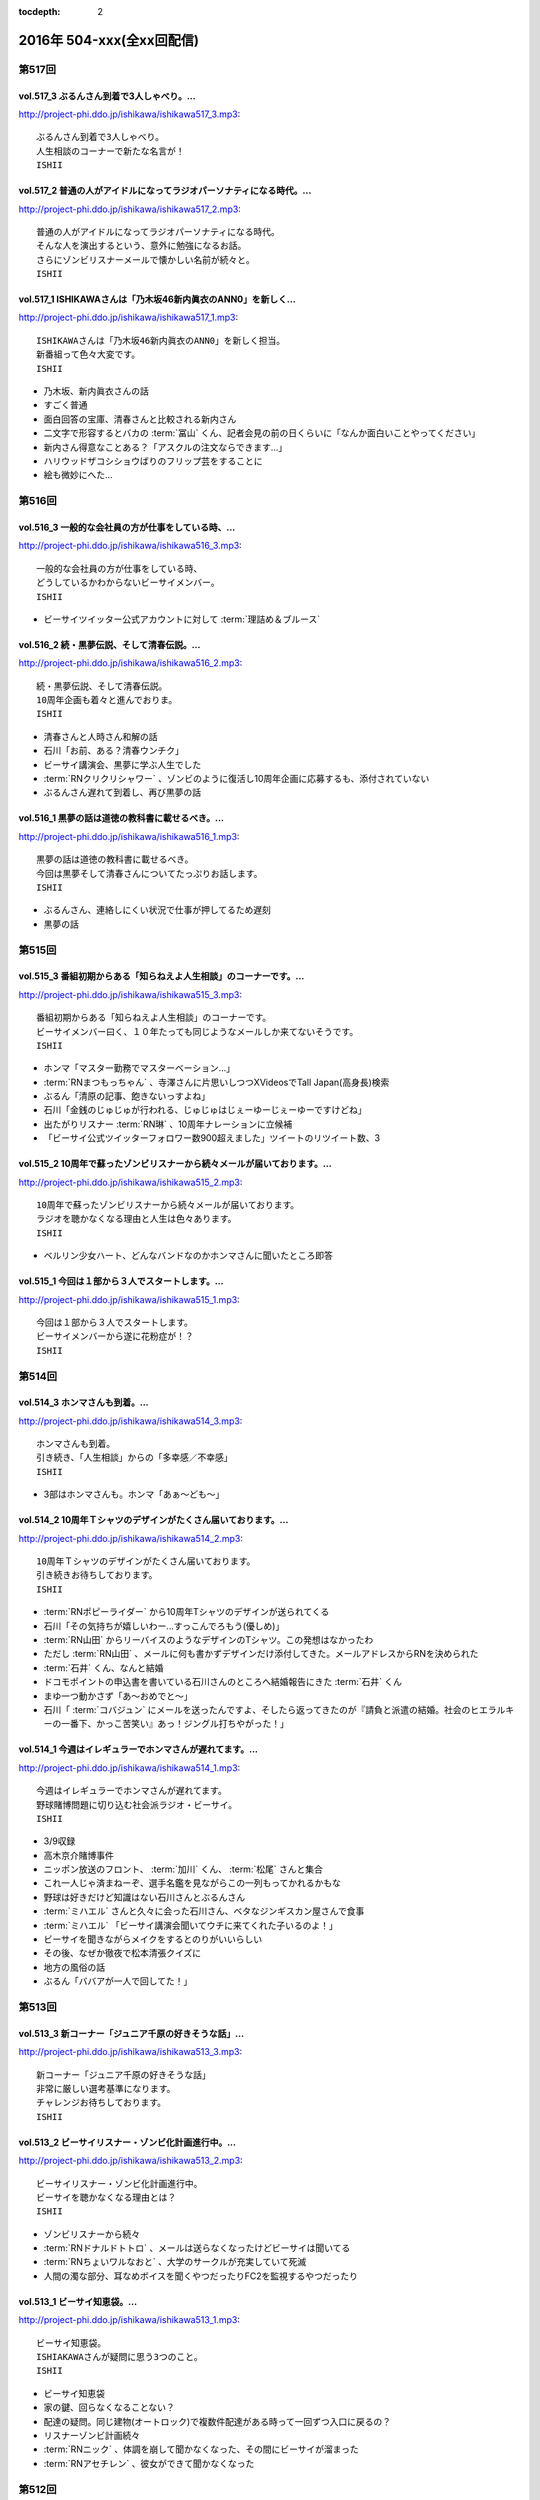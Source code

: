 :tocdepth: 2

==========================
2016年 504-xxx(全xx回配信)
==========================

第517回
========

vol.517_3 ぶるんさん到着で3人しゃべり。...
-------------------------------------------

http://project-phi.ddo.jp/ishikawa/ishikawa517_3.mp3::

   ぶるんさん到着で3人しゃべり。
   人生相談のコーナーで新たな名言が！
   ISHII

vol.517_2 普通の人がアイドルになってラジオパーソナティになる時代。...
---------------------------------------------------------------------

http://project-phi.ddo.jp/ishikawa/ishikawa517_2.mp3::

   普通の人がアイドルになってラジオパーソナティになる時代。
   そんな人を演出するという、意外に勉強になるお話。
   さらにゾンビリスナーメールで懐かしい名前が続々と。
   ISHII

vol.517_1 ISHIKAWAさんは「乃木坂46新内眞衣のANN0」を新しく...
---------------------------------------------------------------------------

http://project-phi.ddo.jp/ishikawa/ishikawa517_1.mp3::

   ISHIKAWAさんは「乃木坂46新内眞衣のANN0」を新しく担当。
   新番組って色々大変です。
   ISHII

* 乃木坂、新内眞衣さんの話
* すごく普通
* 面白回答の宝庫、清春さんと比較される新内さん
* 二文字で形容するとバカの :term:`冨山` くん、記者会見の前の日くらいに「なんか面白いことやってください」
* 新内さん得意なことある？「アスクルの注文ならできます…」
* ハリウッドザコシショウばりのフリップ芸をすることに
* 絵も微妙にへた…

第516回
========

vol.516_3 一般的な会社員の方が仕事をしている時、...
---------------------------------------------------

http://project-phi.ddo.jp/ishikawa/ishikawa516_3.mp3::

   一般的な会社員の方が仕事をしている時、
   どうしているかわからないビーサイメンバー。
   ISHII

* ビーサイツイッター公式アカウントに対して :term:`理詰め＆ブルース`

vol.516_2 続・黒夢伝説、そして清春伝説。...
-------------------------------------------

http://project-phi.ddo.jp/ishikawa/ishikawa516_2.mp3::

   続・黒夢伝説、そして清春伝説。
   10周年企画も着々と進んでおりま。
   ISHII

* 清春さんと人時さん和解の話
* 石川「お前、ある？清春ウンチク」
* ビーサイ講演会、黒夢に学ぶ人生でした
* :term:`RNクリクリシャワー` 、ゾンビのように復活し10周年企画に応募するも、添付されていない
* ぶるんさん遅れて到着し、再び黒夢の話

vol.516_1 黒夢の話は道徳の教科書に載せるべき。...
-------------------------------------------------

http://project-phi.ddo.jp/ishikawa/ishikawa516_1.mp3::

   黒夢の話は道徳の教科書に載せるべき。
   今回は黒夢そして清春さんについてたっぷりお話します。
   ISHII

* ぶるんさん、連絡しにくい状況で仕事が押してるため遅刻
* 黒夢の話

第515回
========

vol.515_3 番組初期からある「知らねえよ人生相談」のコーナーです。...
-------------------------------------------------------------------

http://project-phi.ddo.jp/ishikawa/ishikawa515_3.mp3::

   番組初期からある「知らねえよ人生相談」のコーナーです。
   ビーサイメンバー曰く、１０年たっても同じようなメールしか来てないそうです。
   ISHII

* ホンマ「マスター勤務でマスターベーション…」
* :term:`RNまつもっちゃん` 、寺澤さんに片思いしつつXVideosでTall Japan(高身長)検索
* ぶるん「清原の記事、飽きないっすよね」
* 石川「金銭のじゅじゅが行われる、じゅじゅはじぇーゆーじぇーゆーですけどね」
* 出たがりリスナー :term:`RN琳` 、10周年ナレーションに立候補
* 「ビーサイ公式ツイッターフォロワー数900超えました」ツイートのリツイート数、3

vol.515_2 10周年で蘇ったゾンビリスナーから続々メールが届いております。...
---------------------------------------------------------------------------

http://project-phi.ddo.jp/ishikawa/ishikawa515_2.mp3::

   10周年で蘇ったゾンビリスナーから続々メールが届いております。
   ラジオを聴かなくなる理由と人生は色々あります。
   ISHII

- ベルリン少女ハート、どんなバンドなのかホンマさんに聞いたところ即答

vol.515_1 今回は１部から３人でスタートします。...
-------------------------------------------------

http://project-phi.ddo.jp/ishikawa/ishikawa515_1.mp3::

   今回は１部から３人でスタートします。
   ビーサイメンバーから遂に花粉症が！？
   ISHII

第514回
========

vol.514_3 ホンマさんも到着。...
-------------------------------

http://project-phi.ddo.jp/ishikawa/ishikawa514_3.mp3::

   ホンマさんも到着。
   引き続き、「人生相談」からの「多幸感／不幸感」
   ISHII

* 3部はホンマさんも。ホンマ「あぁ〜ども〜」

vol.514_2 10周年Ｔシャツのデザインがたくさん届いております。...
-----------------------------------------------------------------

http://project-phi.ddo.jp/ishikawa/ishikawa514_2.mp3::

   10周年Ｔシャツのデザインがたくさん届いております。
   引き続きお待ちしております。
   ISHII

* :term:`RNポピーライダー` から10周年Tシャツのデザインが送られてくる
* 石川「その気持ちが嬉しいわー…すっこんでろもう(優しめ)」
* :term:`RN山田` からリーバイスのようなデザインのTシャツ。この発想はなかったわ
* ただし :term:`RN山田` 、メールに何も書かずデザインだけ添付してきた。メールアドレスからRNを決められた
* :term:`石井` くん、なんと結婚
* ドコモポイントの申込書を書いている石川さんのところへ結婚報告にきた :term:`石井` くん
* まゆ一つ動かさず「あ〜おめでと〜」
* 石川「 :term:`コバジュン` にメールを送ったんですよ、そしたら返ってきたのが『請負と派遣の結婚。社会のヒエラルキーの一番下、かっこ苦笑い』あっ！ジングル打ちやがった！」

vol.514_1 今週はイレギュラーでホンマさんが遅れてます。...
---------------------------------------------------------

http://project-phi.ddo.jp/ishikawa/ishikawa514_1.mp3::

   今週はイレギュラーでホンマさんが遅れてます。
   野球賭博問題に切り込む社会派ラジオ・ビーサイ。
   ISHII

* 3/9収録
* 高木京介賭博事件
* ニッポン放送のフロント、 :term:`加川` くん、 :term:`松尾` さんと集合
* これ一人じゃ済まねーぞ、選手名鑑を見ながらこの一列もってかれるかもな
* 野球は好きだけど知識はない石川さんとぶるんさん
* :term:`ミハエル` さんと久々に会った石川さん、ベタなジンギスカン屋さんで食事
* :term:`ミハエル` 「ビーサイ講演会聞いてウチに来てくれた子いるのよ！」
* ビーサイを聞きながらメイクをするとのりがいいらしい
* その後、なぜか徹夜で松本清張クイズに
* 地方の風俗の話
* ぶるん「ババアが一人で回してた！」

第513回
========

vol.513_3 新コーナー「ジュニア千原の好きそうな話」...
-----------------------------------------------------

http://project-phi.ddo.jp/ishikawa/ishikawa513_3.mp3::

   新コーナー「ジュニア千原の好きそうな話」
   非常に厳しい選考基準になります。
   チャレンジお待ちしております。
   ISHII

vol.513_2 ビーサイリスナー・ゾンビ化計画進行中。...
---------------------------------------------------

http://project-phi.ddo.jp/ishikawa/ishikawa513_2.mp3::

   ビーサイリスナー・ゾンビ化計画進行中。
   ビーサイを聴かなくなる理由とは？
   ISHII

* ゾンビリスナーから続々
* :term:`RNドナルドトトロ` 、メールは送らなくなったけどビーサイは聞いてる
* :term:`RNちょいワルなおと` 、大学のサークルが充実していて死滅

* 人間の濁な部分、耳なめボイスを聞くやつだったりFC2を監視するやつだったり

vol.513_1 ビーサイ知恵袋。...
-----------------------------

http://project-phi.ddo.jp/ishikawa/ishikawa513_1.mp3::

   ビーサイ知恵袋。
   ISHIAKAWAさんが疑問に思う3つのこと。
   ISHII

* ビーサイ知恵袋
* 家の鍵、回らなくなることない？
* 配達の疑問。同じ建物(オートロック)で複数件配達がある時って一回ずつ入口に戻るの？
* リスナーゾンビ計画続々
* :term:`RNニック` 、体調を崩して聞かなくなった、その間にビーサイが溜まった
* :term:`RNアセチレン` 、彼女ができて聞かなくなった

第512回
========

vol.512_3 北海道ってどうやって行くの？...
-----------------------------------------

http://project-phi.ddo.jp/ishikawa/ishikawa512_3.mp3::

   北海道ってどうやって行くの？
   新コーナー「多幸感/不幸感」は2回目。
   ISHII

* :term:`RN元気百倍パイパンマン` と :term:`RNラッコフェスティバル` 二人のために北海道行く？
* 多幸感！不幸感！ :term:`石井` くん発案者だが、聞くのは初
* :term:`並野` 、シャブ婆ではなくラジオ婆

vol.512_2 10周年プロジェクトで色々募集しております。...
---------------------------------------------------------

http://project-phi.ddo.jp/ishikawa/ishikawa512_2.mp3::

   10周年プロジェクトで色々募集しております。
   諸々お待ちしております。
   ISHII

* ジングル録る？
* ホンマ「やめましょ…」
* 「やり場のない才能、大歓迎〜」っも長いよね
* 番組中にジングル収録
* 大体10年やってます
* 元気な感じ
* しっとりした感じ、石川「石川…」ホンマ「ホンマ…」ぶるん「…ぶるんの……」
* ぶるん「うまいでしょ！」
* :term:`RN元気百倍パイパンマン` 、セックステクニック.comでセックスの流れを確認した
* :term:`RNマイケル男根` 、47歳の悲哀
* :term:`RN元気百倍パイパンマン` 、極寒の中でオナニー、石川「あったかくしてやれや！」
* :term:`RN最初はグー` 、仕事終わりで風俗へ。刺し棒と赤ペンを発見してもらい教師プレイに

vol.512_1 ビーサイ１０周年ということで、...
-------------------------------------------

http://project-phi.ddo.jp/ishikawa/ishikawa512_1.mp3::

   ビーサイ１０周年ということで、
   聴かなくなったリスナーを探し出して
   Tシャツを売りつける作戦始動。
   ISHII

* ホンマさん花粉症orインフルW感染疑惑
* 石川「そんな役満ツモれる！？」
* 医者「ただの風邪ですね」
*  :term:`RNビッグ松村` がクロワッサンに来てた
* 10周年に向けてTシャツを作っていきたい
* 一番最後に作ったのは :term:`GKB`
* あのはがき職人死んだのかな？
* ビーサイ公式の平均リツイート数5(ホンマさん調べ)
* その5の中にぶるんさん入ったり入らなかったり
* ゾンビ掘り起こし計画
* 5/13に10時間放送、 :term:`石井` 君が嫌な顔
* どこでやるのが一番いいのか。 :term:`ユーチュー` ？
* 石川「おちんちんが見えちゃうことも考えると海外にサーバーある方がいい」

第511回
========

vol.511_3 よーやく10周年企画正式始動！...
-------------------------------------------

http://project-phi.ddo.jp/ishikawa/ishikawa511_3.mp3::

   よーやく10周年企画正式始動！
   １０周年記念Tシャツを制作します！
   デザイン募集中です。
   ISHII

* 並野のクスリからホンマさんのクスリへ
* :term:`クロワッサン` 訪問メールを石川さんが読み、ぶるんママの口調が完全に大仁田厚

vol.511_2 ビーサイには珍しく小説のお話。...
-------------------------------------------

http://project-phi.ddo.jp/ishikawa/ishikawa511_2.mp3::

   ビーサイには珍しく小説のお話。
   小説家って儲かるの？
   ISHII

* 石川「どういった作品をパトロールするのがお好きなんですか？」ホンマ「デビュー作です」
* 石川「最近パトロールした日だけ教えてもらえませんか」ホンマ「……昨日かな…」

vol.511_1 新コーナー始動。...
-----------------------------

http://project-phi.ddo.jp/ishikawa/ishikawa511_1.mp3::

   新コーナー始動。
   ビーサイ史上一番難しいコーナー!?
   ISHII

* 新コーナー、ジュニアさんが好きそうな話
* 石川さん、小学生の時は本を色々読んでいたインテリ
* シャブ婆の出現により、急に半笑いになってしまった清原の事件
* アクセントの話、リスナーからメール色々
* ぶるん「俺も昔、圭・修のラジオ出たとき、ひらた↑くぅ〜んって言われたわ」石川「それ言い方じゃね！？」
* ぶるんさん、圭・修のラジオで電話出演していたことが判明
* 石川さん、50冊くらい松本清張の本を持っている
* ぶるんさん、本まったく読まず、最近読んだのは高田純次の本
* ホンマ「(ぶるんさんが読んでるのは)週ベ？週ベ？(週刊ベースボール)」

第510回
========

vol.510_3 流れで新コーナーがスタート！...
-----------------------------------------

http://project-phi.ddo.jp/ishikawa/ishikawa510_3.mp3::

   流れで新コーナーがスタート！
   その名も「多幸感！不幸感！」
   これ面白い！！
   NANJO

* 多幸感！不幸感！のコーナー

vol.510_2 お酒がもたらす多幸感！...
-----------------------------------

http://project-phi.ddo.jp/ishikawa/ishikawa510_2.mp3::

   お酒がもたらす多幸感！
   不幸感に関するメールがたくさん届いています。
   NANJO

* :term:`RNサラブ` からミャンマーの酒事情

vol.510_1 最近収録、そしてアップロードが...
-------------------------------------------

http://project-phi.ddo.jp/ishikawa/ishikawa510_1.mp3::

   最近収録、そしてアップロードが
   不定期でごめんなさい。
   NANJO

* 得意不得意があるよね
* 西川貴教の瞬発力の話
* 続、昼間から酒を飲むか？

第509回
========

vol.509_3 メールから察するに童貞・変態リスナー多めのビーサイ。...
-----------------------------------------------------------------

http://project-phi.ddo.jp/ishikawa/ishikawa509_3.mp3::

   メールから察するに童貞・変態リスナー多めのビーサイ。
   ＤＪ並野の全容が見えてきました。
   ISHII

* 耳かきボイス続きから

vol.509_2 映画・あぶない刑事の新作を見てきたISHIKAWAさん。...
---------------------------------------------------------------------

http://project-phi.ddo.jp/ishikawa/ishikawa509_2.mp3::

   映画・あぶない刑事の新作を見てきたISHIKAWAさん。
   あぶデカファンですがあえて苦言を呈します。
   ISHII

* あぶない刑事の話
* BiSH-新生クソアイドル
* :term:`おっさん` がアルバム出したので、ビーサイでプロモーションしようか？と聞いたら曲がJASRAC登録されてたので流せません
* 耳かきボイスの話の途中で第2部終了

vol.509_1 今回は3人でお送りします。...
---------------------------------------

http://project-phi.ddo.jp/ishikawa/ishikawa509_1.mp3::

   今回は3人でお送りします。
   続・お酒のお話。
   ISHII

* 酒の話
* 華丸さんの番組、博多華丸のもらい酒みなと旅を見た石川さん
* ゲストの宇梶さん、誤ってサワーをこぼし「反省イッキします」華丸さん「あー俺もするとね」ぶるん「イッキしたいだけでしょ」
* 大反省イッキ大会
* お店のお父さんも「…俺も反省イッキしたい」

第508回
========

vol.508_3 人生相談のメール読みはISHIKAWAさんで新鮮です。...
-------------------------------------------------------------------

http://project-phi.ddo.jp/ishikawa/ishikawa508_3.mp3::

   人生相談のメール読みはISHIKAWAさんで新鮮です。
   DJ並野も登場！
   ISHII

vol.508_2 改めて、アクセントって難しいってお話。...
---------------------------------------------------

http://project-phi.ddo.jp/ishikawa/ishikawa508_2.mp3::

   改めて、アクセントって難しいってお話。
   ぶるんさんはいませんが、人生相談のコーナーもやります。
   ISHII

* 中島卓偉くん、ホンマさんに会って十年目くらいに「た→くいくん、た→くいくんって言われてたけど、本当はた↑くいなんです」と告白
* 石川「今年はレイヴがくるよ」(小室哲哉のものまねをした卓球さんのものまね)
* ホンマさんのタイトルコールで知らねぇよ人生相談

vol.508_1 お仕事でぶるんさんはお休み。...
-----------------------------------------

http://project-phi.ddo.jp/ishikawa/ishikawa508_1.mp3::

   お仕事でぶるんさんはお休み。
   ISHIKAWAさんとホンマさんの2人でお送りします！
   ISHII

* ぶるんさん完全欠席
* Surfaceが作家陣に全然はやってない
* 相変わらず壊れる石川さんのSurface電源ケーブル、通称 :term:`ポッキーの先`
* 関西のイントネーションの話
* おおくら↑くん、おおくら→くん
* さば↑のみず↑に
* に↑しかわさん、い→しかわさん
* ホンマ「東北は寒いからアクセントがない。全部吐き捨てるように言う。さかた…やまがた…」
* さば↑のみず↑にをも↑ろたんや
* ホンマ「きた…」石川「きた…」ホンマ「きた…きた…？」
* 石川「きた」ホンマ「きた」石川「さばのみずに」

第507回
========

vol.507_3 まさかのお酒話で最後まで行きます。...
-----------------------------------------------

http://project-phi.ddo.jp/ishikawa/ishikawa507_3.mp3::

   まさかのお酒話で最後まで行きます。
   聴くとお酒が飲みたくなります。
   ISHII

* 多幸感不幸感
* ホンマ「多幸感vs不幸感 」
* 多幸感/不幸感
* これぞ多幸感というコーナーを作ります
* 昼にビール飲みながらミヤネヤを見るとき、多幸感ある
* ホンマ「あと、これこえたら不幸感になるっていうのも」
* ホンマ「飲んで、3分くらい多幸感ある。ビートルズの曲聞いたくらい」石川「オブ・ラ・ディ、オブ・ラ・ダとか」
* 石川「飲んで寝る飲んで寝る風呂入って飲んで寝る」
* 独身最強説

vol.507_2 ずーっとお酒を飲んでるISHIKAWAさん＆ぶるんさん。...
---------------------------------------------------------------------

http://project-phi.ddo.jp/ishikawa/ishikawa507_2.mp3::

   ずーっとお酒を飲んでるISHIKAWAさん＆ぶるんさん。
   理解できないホンマさん。
   ISHII

* 関西支社の :term:`近藤` さんと飲んだ話
* お互いに飲みまくりドロー判定まで持ち込んだ
* 別れた後にホテルを予約しようとしていた石川さんに対して「関西支社で飲み直そうか？」
* その後の記憶はなく、結果、関西支社で :term:`コキ寝` しました
* ショートメールをやりとりするくらい仲良くなった :term:`近藤` さんと石川さん
* ホンマさんの素朴な疑問、ホンマ「…飲み直そう？」ぶるん「しかも会社…」
* 石川「ビール2杯くらい飲むでしょうが！子供が食べてるでしょうが！」ホンマ「北の国からかんけいないですから」
* 石川「ビールとチュウハイ！」ホンマ「なんで味変しようとしてんすか」

vol.507_1 冨山ディレクターは優秀な人です。...
---------------------------------------------

http://project-phi.ddo.jp/ishikawa/ishikawa507_1.mp3::

   冨山ディレクターは優秀な人です。
   というお話し。
   ISHII

* ラジオ、電波電波のイメージがあると思うけど電話(線)です
* 情報が共有できない男、 :term:`冨山` くんの話
* ぶるん「内野しか見れてない」
* 石川さん、 :term:`冨山` くんに言われてデカい時計、モバスタ諸々持って大阪へ
* :term:`コキ寝` の話
* ホンマ「 :term:`コキ寝` っていうものに対してゆるくなっちゃう」
* ホンマ「 :term:`コキ寝` リテラシー」

第506回
========

vol.506_3 人生相談は汚いメールばかり。...
-----------------------------------------

http://project-phi.ddo.jp/ishikawa/ishikawa506_3.mp3::

   人生相談は汚いメールばかり。
   並野さんは2016年になっても絶好調のようです。
   ISHII

* 無人島に持っていくCD、BOOWYのベストだけでいいって言ってたけど電気グルーヴは憧れてたかも

vol.506_2 引き続き電気グルーヴのお話。...
-----------------------------------------

http://project-phi.ddo.jp/ishikawa/ishikawa506_2.mp3::

   引き続き電気グルーヴのお話。
   「DENKI GROOVE THE MOVIE?」のネタバレ満載なのでご注意ください。
   ISHII

* 氷室京介ラストギグ、手を回してます！

vol.506_1 今回は電気グルーヴSP！...
-------------------------------------

http://project-phi.ddo.jp/ishikawa/ishikawa506_1.mp3::

   今回は電気グルーヴSP！
   「電気グルーヴのANN」から「DENKI GROOVE THE MOVIE?」
   までたっぷり話しております。
   ISHII

* 石川「石川ちゃんといえば映画な所があるじゃないですか」
* 去年見た映画はインサイド・ヘッド
* 日本語の吹き替えを大竹しのぶさんが担当していたから渋々見に行った
* 結局見たのは英語版
* DENKI GROOVE THE MOVIE?を見に行った話
* 西川貴教との打ち合わせを早々に切り上げバルト9へ
            
第505回
========

vol.505_3 石川さんの情報によると熊本はイイところの様です。...
-------------------------------------------------------------

http://project-phi.ddo.jp/ishikawa/ishikawa505_3.mp3::

   石川さんの情報によると熊本はイイところの様です。
   人生相談には2016年も引き続きクソみたいなメールばかり。
   ISHII

* リスナーと別れた石川さん、キャバへ特攻
* キャバでいきなり「チューしようと」
* 喋ったりチューしたり忙しい石川さん
* チューしたせいか、乗車券なくしました
* :term:`RNサラブ` から500回おめでとうメール
* 海外組つながりで :term:`クロワッサン` に :term:`RNマイケル男根` が来てたことを思い出したぶるんさん
* 石川「ペンネームちゃんと言った？マイケル男根ですって」ぶるん「いや、マイケルですっ…て」

vol.505_2 引き続きISHKAWAさんの正月旅行話。...
-----------------------------------------------------

http://project-phi.ddo.jp/ishikawa/ishikawa505_2.mp3::

   引き続きISHKAWAさんの正月旅行話。
   城とラジオの話が中心です。
   ISHII

* 永平寺の話
* ホンマさん離脱、の前に恒例のアレ
* ホンマ「アゲアゲでいきましょウッキ〜ィイ↑」石川「なんすかそれ？」ぶるん「早く行っていいっすよ」
* 1月3日3時33分スタート、落合の三冠王宣言
* 石川さん、旅行中にビーサイリスナーに遭遇

vol.505_1 年明け初収録。...
---------------------------

http://project-phi.ddo.jp/ishikawa/ishikawa505_1.mp3::

   年明け初収録。
   ホンマさんは年明け早々新発見！
   ISHIKAWAさんは正月旅行に行った話。
   ISHII

* あけおめです
* 年に1回あるかどうか、ビーサイ :term:`ファッションあるある`
* ホンマさん今日は革ジャンで来てます
* ホンマ家の食卓、靴下の裏ワザについて
* 靴下の神経衰弱(洗濯して取り出して柄合わせて干して…)はめんどくさい
* ホンマ「なんで(靴下)バリエーション出してるんだよオレ…オールSAMEでいいじゃん！」
* ユニクロで同じ柄の靴下20足購入
* 黒地に赤ドットといえばホンマというブランディング
* 靴下片方だけなくなる問題
* 久々に年末休めた話
* 西川貴教の正月武道館公演をやってた期間はずっと忙しかった
* 石川さん氷見市にブリを食べに行く
* ローカル線で移動してると大量のアジア勢が
* 移動のお供、ラジオ
* お目当ての寒ブリ…まさかの凶作
* 氷見を出て金沢へ
* 城好きなのに兼六園行ったことあるけどなぜか金沢城に行ったことない石川さん
* 石川「金沢最初行ったときは風俗に夢中だった時期だったから！城そっちのけで！」ぶるん「風俗嬢の方で！」ホンマ「風雲！風俗嬢」

第504回
========

vol.504_3 2015年のビーサイ流行語大賞・バロンドール決定しました！...
-----------------------------------------------------------------------

http://project-phi.ddo.jp/ishikawa/ishikawa504_3.mp3::

   2015年のビーサイ流行語大賞・バロンドール決定しました！
   2016年はビーサイでイベントをやる！
   と、意気込んでおります。
   ISHII

* 石川「( :term:`さかい` ちゃん) :term:`ビーチ` を愛せるなら、俺のことも愛せるはずなんだよ！」
* イナズマロックフェス、人手が足りなくてサウンドマンをやめニュージーランドに行っていた :term:`ナガミ` ちゃんにも連絡していた
* :term:`ビーサイ流行語大賞` は「 :term:`え、ビーチさん結婚したんすか` 」
* :term:`ビーサイバロンドール` は :term:`RNめそぽたみあ`
* 2015年振り返って、消化不良な1年だった

vol.504_2 引き続き2015年振り返り。...
-----------------------------------------

http://project-phi.ddo.jp/ishikawa/ishikawa504_2.mp3::

   引き続き2015年振り返り。
   2月後半～7月後半まで。
   基本的にはずーっと同じ話をしてます。
   ISHII

* SKE48の17時間特番、2015年のナンバーワン番組になったが、ホンマさん苦笑い
* SKEの子に早朝バズーカーをお見舞いしたかったが全然寝ない、そんな中誰よりも早く寝ていたのがホンマさん
* 福山さんの魂ラジの打ち上げでケンカをしていた :term:`小原` さんと :term:`川島` さん
* 石川農園の話
* チンポアメを差し入れに持ってきたリスナーを数年越しに説教
* 石川農園、酔った勢いで素人判断で葉っぱをもぎとる
* 石川「ヌケるAKB総選挙してんのかよ！？」ぶるん「これオナニーの取り立てですよ」
* 長渕のLINEに夢中だったビーサイメンバー、ホンマ「(今は)ブロックしてます」

vol.504_1 明けましておめでとうございます。...
---------------------------------------------

http://project-phi.ddo.jp/ishikawa/ishikawa504_1.mp3::

   明けましておめでとうございます。
   本年もよろしくお願い致します。
   今回は、2015年最後の収録分です。
   2015年のビーサイを振り返っていきます。
   ISHII

* 本当にやばいことは、言わないでください
* 12/30に収録してます
* ぶるんさんいません
* 大晦日の仕事の企画書を今書いてるホンマさん
* ホンマさんがやろうとしているのは赤いやつ
* 新聞沙汰になってるかも
* 先週名古屋に行ったとき、めちゃくちゃ寒くて体調崩した石川さん
* ニッポン放送の会議室の椅子で :term:`コキ寝` していた
* 石川「もっとお前ら俺のこと心配しないと。心配にならないか？」
* :term:`RNつるひろ` の年表をもとにビーサイ振り返り
* 気がきくきかない、マグロ女サウンドマン :term:`小林` の話、石川「マグロ、ご期待ください！」石川「俺マグロの引き出しあのドラマしかねーから」
* 去年の流行語、リスナーはシャケだ
* :term:`ナガミ` ちゃん、子供の頃は石を投げられていた
* アゲアゲで行きまシープ15(ワンファイブ)
* :term:`ワイルドトシちゃん` 、ホンマ「記憶にないですね」
* 常松と電マと私
* イエノミはコピペだっていう本出しましょう
* 水谷豊、舘ひろし、GACKT、大物は必ず握手から
* :term:`RNキラキラ` からメールが来たとき、お三方の様子がおかしかった
* ビーサイで :term:`にしみか` が彼氏にDVされている、という話をチクった友達が :term:`RNキラキラ` と判明、石川「日芸ルートあるよ！」
